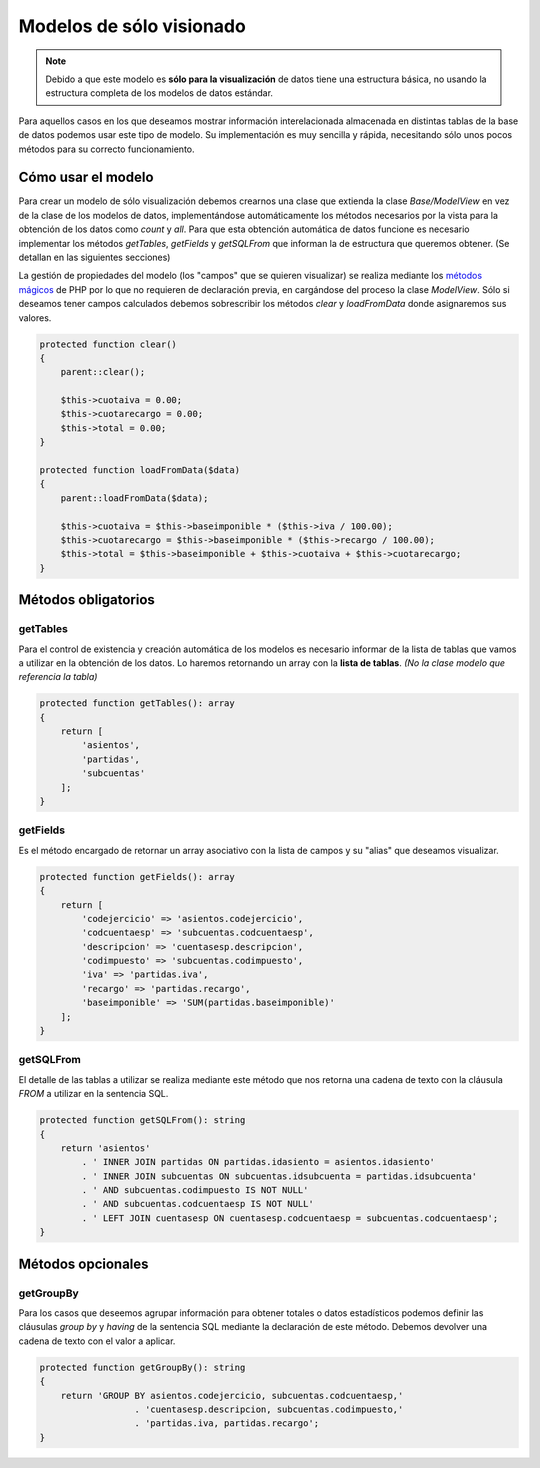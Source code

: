 .. highlight:: rst
.. title:: Facturascripts Modelos solo lectura
.. meta::
  :http-equiv=Content-Type: text/html; charset=UTF-8
  :generator: FacturaScripts Documentacion
  :description: Modelo de datos, solo lectura. Muestra los datos de multiples tablas
  :keywords: facturascripts, desarrollo, modelo, multiples, tablas


#########################
Modelos de sólo visionado
#########################

.. note::

  Debido a que este modelo es **sólo para la visualización** de datos tiene una estructura básica,
  no usando la estructura completa de los modelos de datos estándar.

Para aquellos casos en los que deseamos mostrar información interelacionada almacenada en
distintas tablas de la base de datos podemos usar este tipo de modelo. Su implementación
es muy sencilla y rápida, necesitando sólo unos pocos métodos para su correcto funcionamiento.

Cómo usar el modelo
===================

Para crear un modelo de sólo visualización debemos crearnos una clase que extienda la clase
*Base/ModelView* en vez de la clase de los modelos de datos, implementándose automáticamente
los métodos necesarios por la vista para la obtención de los datos como *count* y *all*.
Para que esta obtención automática de datos funcione es necesario implementar los métodos
*getTables*, *getFields* y *getSQLFrom* que informan la de estructura que queremos obtener.
(Se detallan en las siguientes secciones)

La gestión de propiedades del modelo (los "campos" que se quieren visualizar) se realiza
mediante los `métodos mágicos <http://php.net/manual/es/language.oop5.magic.php>`_ de PHP por lo que no requieren de declaración
previa, en cargándose del proceso la clase *ModelView*. Sólo si deseamos tener campos calculados debemos
sobrescribir los métodos *clear* y *loadFromData* donde asignaremos sus valores.

.. code:: php

    protected function clear()
    {
        parent::clear();

        $this->cuotaiva = 0.00;
        $this->cuotarecargo = 0.00;
        $this->total = 0.00;
    }

    protected function loadFromData($data)
    {
        parent::loadFromData($data);

        $this->cuotaiva = $this->baseimponible * ($this->iva / 100.00);
        $this->cuotarecargo = $this->baseimponible * ($this->recargo / 100.00);
        $this->total = $this->baseimponible + $this->cuotaiva + $this->cuotarecargo;
    }


Métodos obligatorios
====================

getTables
---------

Para el control de existencia y creación automática de los modelos es necesario informar
de la lista de tablas que vamos a utilizar en la obtención de los datos. Lo haremos
retornando un array con la **lista de tablas**. *(No la clase modelo que referencia la tabla)*

.. code:: php

    protected function getTables(): array
    {
        return [
            'asientos',
            'partidas',
            'subcuentas'
        ];
    }


getFields
---------

Es el método encargado de retornar un array asociativo con la lista de campos y su "alias"
que deseamos visualizar.

.. code:: php

    protected function getFields(): array
    {
        return [
            'codejercicio' => 'asientos.codejercicio',
            'codcuentaesp' => 'subcuentas.codcuentaesp',
            'descripcion' => 'cuentasesp.descripcion',
            'codimpuesto' => 'subcuentas.codimpuesto',
            'iva' => 'partidas.iva',
            'recargo' => 'partidas.recargo',
            'baseimponible' => 'SUM(partidas.baseimponible)'
        ];
    }


getSQLFrom
----------

El detalle de las tablas a utilizar se realiza mediante este método que nos retorna
una cadena de texto con la cláusula *FROM* a utilizar en la sentencia SQL.

.. code:: php

    protected function getSQLFrom(): string
    {
        return 'asientos'
            . ' INNER JOIN partidas ON partidas.idasiento = asientos.idasiento'
            . ' INNER JOIN subcuentas ON subcuentas.idsubcuenta = partidas.idsubcuenta'
            . ' AND subcuentas.codimpuesto IS NOT NULL'
            . ' AND subcuentas.codcuentaesp IS NOT NULL'
            . ' LEFT JOIN cuentasesp ON cuentasesp.codcuentaesp = subcuentas.codcuentaesp';
    }


Métodos opcionales
==================

getGroupBy
----------

Para los casos que deseemos agrupar información para obtener totales o datos estadísticos
podemos definir las cláusulas *group by* y *having* de la sentencia SQL mediante la declaración
de este método. Debemos devolver una cadena de texto con el valor a aplicar.

.. code:: php

    protected function getGroupBy(): string
    {
        return 'GROUP BY asientos.codejercicio, subcuentas.codcuentaesp,'
                      . 'cuentasesp.descripcion, subcuentas.codimpuesto,'
                      . 'partidas.iva, partidas.recargo';
    }
